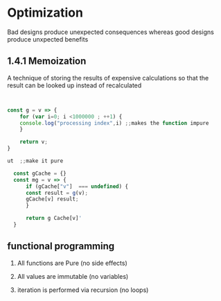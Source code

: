 * Optimization
Bad designs produce unexpected consequences whereas good designs produce
unxpected benefits

** 1.4.1 Memoization

A technique of storing the results of expensive calculations so that the
result can be looked up instead of recalculated


#+BEGIN_SRC javascript


  const g = v => {
      for (var i=0; i <1000000 ; ++1) {
	  console.log("processing index",i) ;;makes the function impure
      }

      return v;
  }
#+END_SRC



#+BEGIN_SRC javascript
ut  ;;make it pure

  const gCache = {}
  const mg = v => {
      if (gCache["v"]  === undefined) {
	  const result = g(v);
	  gCache[v] result;
      }

      return g Cache[v]'
  }
#+END_SRC


** functional programming

1. All functions are Pure (no side effects)

2. All values are immutable  (no variables)

3. iteration is performed via recursion (no loops)
